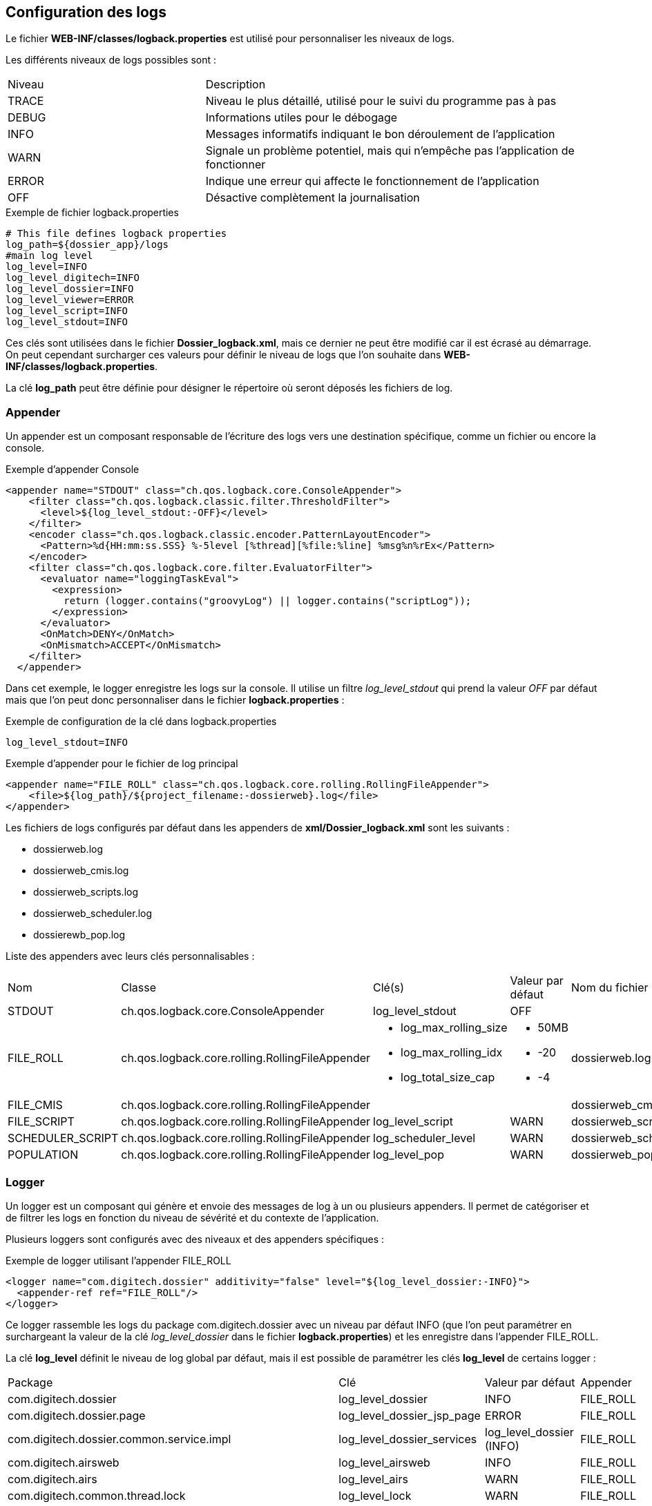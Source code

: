 [[_04_logs]]
== Configuration des logs

Le fichier *WEB-INF/classes/logback.properties* est utilisé pour personnaliser les niveaux de logs.

Les différents niveaux de logs possibles sont :

[cols="2a,4a"]
|===
|Niveau|Description
|TRACE|Niveau le plus détaillé, utilisé pour le suivi du programme pas à pas
|DEBUG|Informations utiles pour le débogage
|INFO|Messages informatifs indiquant le bon déroulement de l'application
|WARN|Signale un problème potentiel, mais qui n'empêche pas l'application de fonctionner
|ERROR|Indique une erreur qui affecte le fonctionnement de l'application
|OFF|Désactive complètement la journalisation
|===

.Exemple de fichier logback.properties
[source,properties]
----
# This file defines logback properties
log_path=${dossier_app}/logs
#main log level
log_level=INFO
log_level_digitech=INFO
log_level_dossier=INFO
log_level_viewer=ERROR
log_level_script=INFO
log_level_stdout=INFO
----

Ces clés sont utilisées dans le fichier *Dossier_logback.xml*, mais ce dernier ne peut être modifié car il est écrasé au démarrage. On peut cependant
surcharger ces valeurs pour définir le niveau
de logs que l'on souhaite dans *WEB-INF/classes/logback.properties*.

La clé *log_path* peut être définie pour désigner le répertoire où seront déposés les fichiers de log.

=== Appender

Un appender est un composant responsable de l'écriture des logs vers une destination spécifique, comme un fichier ou encore la console.

.Exemple d'appender Console
[source, xml]
----
<appender name="STDOUT" class="ch.qos.logback.core.ConsoleAppender">
    <filter class="ch.qos.logback.classic.filter.ThresholdFilter">
      <level>${log_level_stdout:-OFF}</level>
    </filter>
    <encoder class="ch.qos.logback.classic.encoder.PatternLayoutEncoder">
      <Pattern>%d{HH:mm:ss.SSS} %-5level [%thread][%file:%line] %msg%n%rEx</Pattern>
    </encoder>
    <filter class="ch.qos.logback.core.filter.EvaluatorFilter">
      <evaluator name="loggingTaskEval">
        <expression>
          return (logger.contains("groovyLog") || logger.contains("scriptLog"));
        </expression>
      </evaluator>
      <OnMatch>DENY</OnMatch>
      <OnMismatch>ACCEPT</OnMismatch>
    </filter>
  </appender>
----

Dans cet exemple, le logger enregistre les logs sur la console. Il utilise un filtre _log_level_stdout_ qui prend la valeur _OFF_ par
défaut mais que l'on
peut
donc
personnaliser dans le fichier
*logback.properties* :

.Exemple de configuration de la clé dans logback.properties
[source,properties]
----
log_level_stdout=INFO
----

.Exemple d'appender pour le fichier de log principal
[source, xml]
----
<appender name="FILE_ROLL" class="ch.qos.logback.core.rolling.RollingFileAppender">
    <file>${log_path}/${project_filename:-dossierweb}.log</file>
</appender>
----

Les fichiers de logs configurés par défaut dans les appenders de *xml/Dossier_logback.xml* sont les suivants :

* dossierweb.log
* dossierweb_cmis.log
* dossierweb_scripts.log
* dossierweb_scheduler.log
* dossierewb_pop.log

Liste des appenders avec leurs clés personnalisables :

[cols="2a,4a,3a,2a,2a"]
|===
|Nom|Classe|Clé(s)|Valeur par défaut|Nom du fichier par défaut
|STDOUT|ch.qos.logback.core.ConsoleAppender|log_level_stdout|OFF|
|FILE_ROLL|ch.qos.logback.core.rolling.RollingFileAppender|* log_max_rolling_size
* log_max_rolling_idx
* log_total_size_cap|
* 50MB
* -20
* -4|dossierweb.log
|FILE_CMIS|ch.qos.logback.core.rolling.RollingFileAppender|||dossierweb_cmis.log
|FILE_SCRIPT|ch.qos.logback.core.rolling.RollingFileAppender|log_level_script|WARN|dossierweb_scripts.log
|SCHEDULER_SCRIPT|ch.qos.logback.core.rolling.RollingFileAppender|log_scheduler_level|WARN|dossierweb_scheduler.log
|POPULATION|ch.qos.logback.core.rolling.RollingFileAppender|log_level_pop|WARN|dossierweb_pop.log
|===

=== Logger

Un logger est un composant qui génère et envoie des messages de log à un ou plusieurs appenders. Il permet de catégoriser et de filtrer les logs en fonction du niveau de sévérité et du contexte de l'application.

Plusieurs loggers sont configurés avec des niveaux et des appenders spécifiques :

.Exemple de logger utilisant l'appender FILE_ROLL
[source, xml]
----
<logger name="com.digitech.dossier" additivity="false" level="${log_level_dossier:-INFO}">
  <appender-ref ref="FILE_ROLL"/>
</logger>
----

Ce logger rassemble les logs du package com.digitech.dossier avec un niveau par défaut INFO (que l'on peut paramétrer en surchargeant la valeur de la clé
_log_level_dossier_ dans le fichier *logback.properties*) et
les enregistre dans l'appender FILE_ROLL.

La clé *log_level* définit le niveau de log global par défaut, mais il est possible de paramétrer les clés *log_level* de certains logger :

[cols="4a,3a,2a,2a"]
|===
|Package|Clé|Valeur par défaut|Appender
|com.digitech.dossier|log_level_dossier|INFO|FILE_ROLL
|com.digitech.dossier.page|log_level_dossier_jsp_page|ERROR|FILE_ROLL
|com.digitech.dossier.common.service.impl|log_level_dossier_services|log_level_dossier (INFO)|FILE_ROLL
|com.digitech.airsweb|log_level_airsweb|INFO|FILE_ROLL
|com.digitech.airs|log_level_airs|WARN|FILE_ROLL
|com.digitech.common.thread.lock|log_level_lock|WARN|FILE_ROLL
|com.digitech.dossier.rest|log_level_rest|INFO|FILE_ROLL
|com.digitech.dossier.webservices.rest|log_level_rest|INFO|FILE_ROLL
|com.digitech.commons.rest|log_level_rest_client|INFO|FILE_ROLL
|com.digitech.ged.http|log_level_ged_http|INFO|FILE_ROLL
|com.digitech|log_level_digitech|INFO|FILE_ROLL
|com.digitech.dossier.script|log_level_script|INFO|FILE_ROLL, FILE_SCRIPT
|com.digitech.dossier.cmis|log_level_dossier_cmis|INFO|FILE_ROLL, FILE_CMIS
|com.digitech.faces.servlet|log_level_viewer|WARN|FILE_ROLL
|com.digitech.faces.model|log_level_viewer|WARN|FILE_ROLL
|com.digitech.faces.listener.ResourcePhaseListener|log_level_viewer|OFF|FILE_ROLL
|com.digitech.common.image|log_level_viewer|WARN|FILE_ROLL
|com.digitech.dossier.servlet.DossierDocumentRendererServlet|log_level_viewer|WARN|FILE_ROLL
|com.digitech.common.lib.utils|log_level_digitech_lib|WARN|FILE_ROLL
|com.digitech.dossier.common.SessionManager|log_level_security|WARN|FILE_ROLL
|org.hibernate|log_level_hibernate|WARN|FILE_ROLL
|org.hibernate.orm|log_level_hibernate|ERROR|FILE_ROLL
|javax.security|log_level_security|WARN|FILE_ROLL
|org.springframework.security|log_level_security|WARN|FILE_ROLL
|org.springframework.security.kerberos|log_level_security_kerberos|log_level_security (WARN)|FILE_ROLL
|org.keycloak|log_level_security_keycloak|log_level_security (WARN)|FILE_ROLL
|javax.servlet|log_level_servlet|WARN|FILE_ROLL
|com.zaxxer.hikari|log_level_hikari|WARN|FILE_ROLL
|net.bull|log_level_javamelody|WARN|FILE_ROLL
|net.sf.ehcache|log_level_cache|WARN|FILE_ROLL
|org.ehcache|log_level_cache|WARN|FILE_ROLL
|org.springframework|log_level_spring|WARN|FILE_ROLL
|org.richfaces|log_level_jsf|ERROR|FILE_ROLL
|org.ajax4jsf|log_level_jsf|ERROR|FILE_ROLL
|org.apache|log_level_apache|WARN|FILE_ROLL
|org.apache.pdfbox|log_level_apache|ERROR|FILE_ROLL
|org.apache.cxf|log_level_cxf|WARN|FILE_ROLL
|org.apache.cxf.services|log_level_cxf_services|WARN|FILE_ROLL
|reactor.netty|log_level_netty|INFO|FILE_ROLL
|io.netty|log_level_netty|INFO|FILE_ROLL
|io.swagger|log_level_swagger|WARN|FILE_ROLL
|com.digitech.dossier.common.model.backend.job|log_level_job|WARN|SCHEDULER_SCRIPT
|com.digitech.dossier.common.model.backend.airs.impl.Task|log_level_task|WARN|SCHEDULER_SCRIPT
|com.digitech.common.dal.sgbd|log_level_pop|WARN|POPULATION, FILE_ROLL
|com.digitech.population|log_level_pop|WARN|POPULATION, FILE_ROLL
|org.postgresql|log_level_jdbc|WARN|FILE_ROLL
|===

=== Logger personnalisé

Il est possible d'ajouter un fichier nommé *externalLogback.xml* dans le répertoire *xml* afin d'étendre la configuration
injectée par défaut.

Ce fichier (optionnel) est paramétré dans _DOSSIER_logback.xml_ comme ceci :

[source,xml]
----
<include optional="true" file="${dossier_app}/xml/externalLogback.xml"/>
----

Ce fichier permet par exemple d'ajouter un appender spécifique pour enregistrer certains logs dans un fichier séparé.

.Exemple de fichier externalLogback.xml
[source,xml]
----
<?xml version="1.0" encoding="UTF-8" ?>
<included>
	<appender name="FILE_TASK_XXX" class="ch.qos.logback.core.rolling.RollingFileAppender">
    <file>${log_path}/${project_filename:-dossierweb}_task_XXX.log</file>
		<rollingPolicy class="ch.qos.logback.core.rolling.FixedWindowRollingPolicy">
      <FileNamePattern>${log_path}/${project_filename:-dossierweb}_task_XXX_%i.log</FileNamePattern>
			<MinIndex>1</MinIndex>
			<MaxIndex>10</MaxIndex>
		</rollingPolicy>

		<triggeringPolicy class="ch.qos.logback.core.rolling.SizeBasedTriggeringPolicy">
			<MaxFileSize>10MB</MaxFileSize>
		</triggeringPolicy>

		<encoder class="ch.qos.logback.classic.encoder.PatternLayoutEncoder">
			<Pattern>%d{HH:mm:ss.SSS} %-5level [%thread][%logger{0}:%line] %msg%n%rEx</Pattern>
		</encoder>
	</appender>

	<logger name="loggerTaskSetCountPagesModifiedDocumentsTask" additivity="false" level="${log_level_task_xxx:-${log_level_script:-WARN}}">
		<appender-ref ref="FILE_TASK_XXX"/>
	</logger>

	<root>
		<appender-ref ref="FILE_TASK_XXX"/>
	</root>

</included>
----